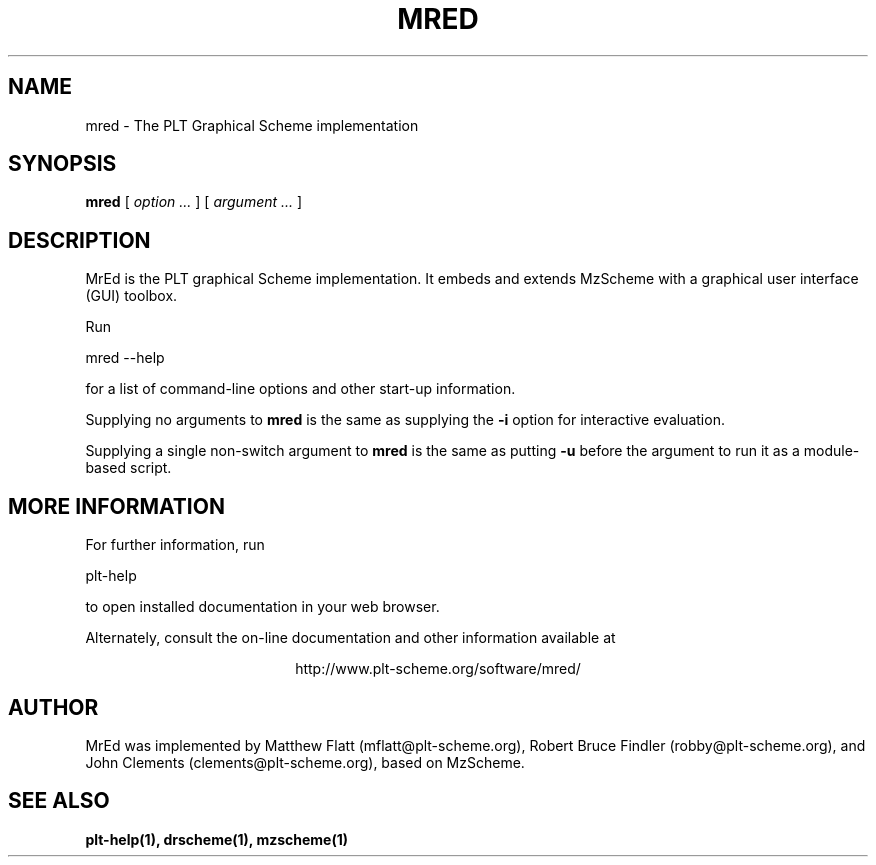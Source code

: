 \" dummy line
.TH MRED 1 "January 2008"
.UC 4
.SH NAME
mred \- The PLT Graphical Scheme implementation
.SH SYNOPSIS
.B mred
[
.I option ...
] [
.I argument ...
]

.SH DESCRIPTION
MrEd
is the PLT graphical Scheme
implementation.
It embeds and extends 
MzScheme
with a graphical user interface (GUI) toolbox.

.PP
Run
.PP
   mred --help
.PP
for a list of command-line options and other start-up information.

.PP
Supplying no arguments to
.B mred
is the same as supplying the
.B -i
option for interactive evaluation.

.PP
Supplying a single non-switch argument to
.B mred
is the same as putting
.B -u
before the argument to run it as a module-based script.

.SH MORE INFORMATION
For further information, run
.PP
   plt-help
.PP
to open installed documentation in your web browser.

.PP
Alternately, consult the on-line
documentation and other information available at
.PP
.ce 1
http://www.plt-scheme.org/software/mred/

.SH AUTHOR
MrEd was implemented by Matthew Flatt (mflatt@plt-scheme.org),
Robert Bruce Findler (robby@plt-scheme.org), and
John Clements (clements@plt-scheme.org), based on
MzScheme.

.SH SEE ALSO
.BR plt-help(1),
.BR drscheme(1),
.BR mzscheme(1)
